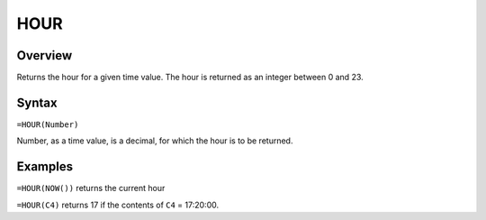 ====
HOUR
====

Overview
--------

Returns the hour for a given time value. The hour is returned as an integer between 0 and 23.

Syntax
------

``=HOUR(Number)``

Number, as a time value, is a decimal, for which the hour is to be returned.

Examples
--------

``=HOUR(NOW())`` returns the current hour

``=HOUR(C4)`` returns 17 if the contents of ``C4`` = 17:20:00. 
